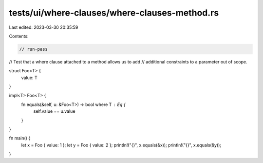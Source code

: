 tests/ui/where-clauses/where-clauses-method.rs
==============================================

Last edited: 2023-03-30 20:35:59

Contents:

.. code-block:: rs

    // run-pass
// Test that a where clause attached to a method allows us to add
// additional constraints to a parameter out of scope.

struct Foo<T> {
    value: T
}

impl<T> Foo<T> {
    fn equals(&self, u: &Foo<T>) -> bool where T : Eq {
        self.value == u.value
    }
}

fn main() {
    let x = Foo { value: 1 };
    let y = Foo { value: 2 };
    println!("{}", x.equals(&x));
    println!("{}", x.equals(&y));
}


